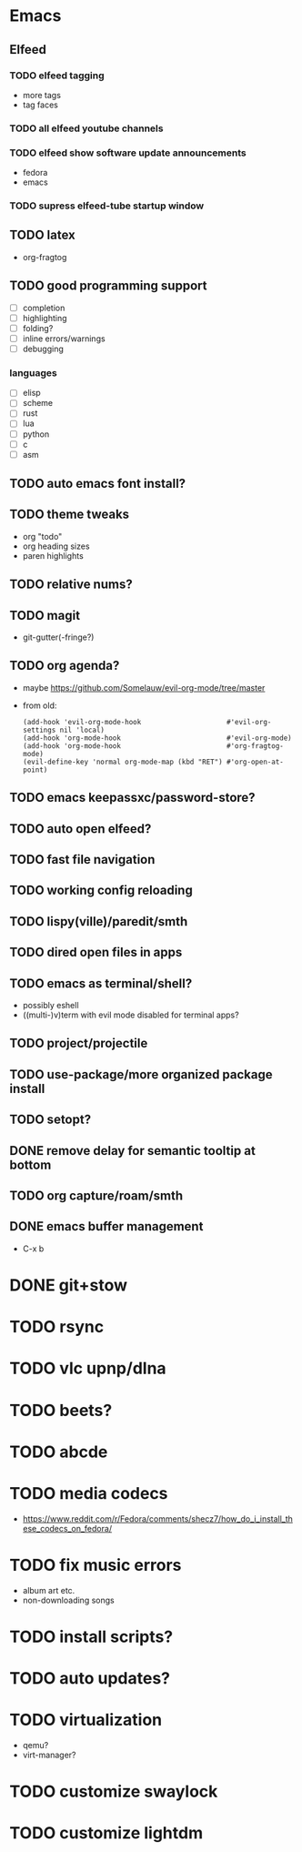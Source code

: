 * Emacs
** Elfeed
*** TODO elfeed tagging
- more tags
- tag faces
*** TODO all elfeed youtube channels
*** TODO elfeed show software update announcements
- fedora
- emacs
*** TODO supress elfeed-tube startup window
** TODO latex
- org-fragtog
** TODO good programming support
- [ ] completion
- [ ] highlighting
- [ ] folding?
- [ ] inline errors/warnings
- [ ] debugging
*** languages
- [ ] elisp
- [ ] scheme
- [ ] rust
- [ ] lua
- [ ] python
- [ ] c
- [ ] asm
** TODO auto emacs font install?
** TODO theme tweaks
- org "todo"
- org heading sizes
- paren highlights
** TODO relative nums?
** TODO magit
- git-gutter(-fringe?)
** TODO org agenda?
- maybe https://github.com/Somelauw/evil-org-mode/tree/master
- from old:
  #+begin_src elisp
    (add-hook 'evil-org-mode-hook                     #'evil-org-settings nil 'local)
    (add-hook 'org-mode-hook                          #'evil-org-mode)
    (add-hook 'org-mode-hook                          #'org-fragtog-mode)
    (evil-define-key 'normal org-mode-map (kbd "RET") #'org-open-at-point)
  #+end_src
** TODO emacs keepassxc/password-store?
** TODO auto open elfeed?
** TODO fast file navigation
** TODO working config reloading
** TODO lispy(ville)/paredit/smth
** TODO dired open files in apps
** TODO emacs as terminal/shell?
- possibly eshell
- ((multi-)v)term with evil mode disabled for terminal apps?
** TODO project/projectile
** TODO use-package/more organized package install
** TODO setopt?
** DONE remove delay for semantic tooltip at bottom
** TODO org capture/roam/smth
** DONE emacs buffer management
- C-x b
* DONE git+stow
* TODO rsync
* TODO vlc upnp/dlna
* TODO beets?
* TODO abcde
* TODO media codecs
- https://www.reddit.com/r/Fedora/comments/shecz7/how_do_i_install_these_codecs_on_fedora/
* TODO fix music errors
- album art etc.
- non-downloading songs
* TODO install scripts?
* TODO auto updates?
* TODO virtualization
- qemu?
- virt-manager?
* TODO customize swaylock
* TODO customize lightdm
